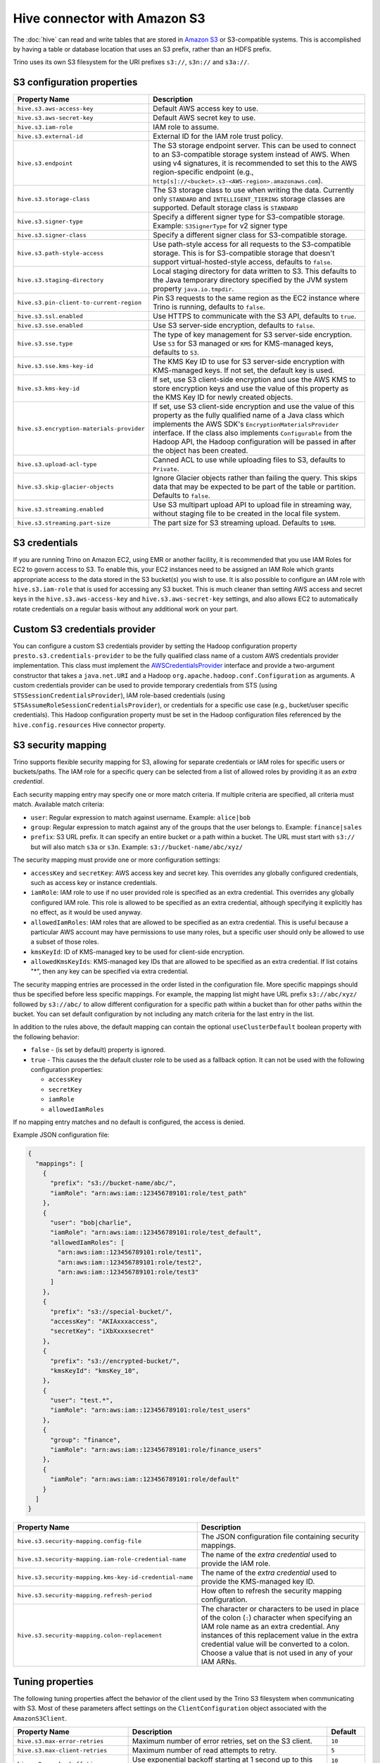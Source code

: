 =============================
Hive connector with Amazon S3
=============================

The :doc:`hive` can read and write tables that are stored in
`Amazon S3  <https://aws.amazon.com/s3/>`_ or S3-compatible systems.
This is accomplished by having a table or database location that
uses an S3 prefix, rather than an HDFS prefix.

Trino uses its own S3 filesystem for the URI prefixes
``s3://``, ``s3n://`` and  ``s3a://``.

S3 configuration properties
---------------------------

============================================ =================================================================
Property Name                                Description
============================================ =================================================================
``hive.s3.aws-access-key``                   Default AWS access key to use.

``hive.s3.aws-secret-key``                   Default AWS secret key to use.

``hive.s3.iam-role``                         IAM role to assume.

``hive.s3.external-id``                      External ID for the IAM role trust policy.

``hive.s3.endpoint``                         The S3 storage endpoint server. This can be used to
                                             connect to an S3-compatible storage system instead
                                             of AWS. When using v4 signatures, it is recommended to
                                             set this to the AWS region-specific endpoint
                                             (e.g., ``http[s]://<bucket>.s3-<AWS-region>.amazonaws.com``).

``hive.s3.storage-class``                    The S3 storage class to use when writing the data. Currently only
                                             ``STANDARD`` and ``INTELLIGENT_TIERING`` storage classes are supported.
                                             Default storage class is ``STANDARD``

``hive.s3.signer-type``                      Specify a different signer type for S3-compatible storage.
                                             Example: ``S3SignerType`` for v2 signer type

``hive.s3.signer-class``                     Specify a different signer class for S3-compatible storage.

``hive.s3.path-style-access``                Use path-style access for all requests to the S3-compatible storage.
                                             This is for S3-compatible storage that doesn't support virtual-hosted-style access,
                                             defaults to ``false``.

``hive.s3.staging-directory``                Local staging directory for data written to S3.
                                             This defaults to the Java temporary directory specified
                                             by the JVM system property ``java.io.tmpdir``.

``hive.s3.pin-client-to-current-region``     Pin S3 requests to the same region as the EC2
                                             instance where Trino is running,
                                             defaults to ``false``.

``hive.s3.ssl.enabled``                      Use HTTPS to communicate with the S3 API, defaults to ``true``.

``hive.s3.sse.enabled``                      Use S3 server-side encryption, defaults to ``false``.

``hive.s3.sse.type``                         The type of key management for S3 server-side encryption.
                                             Use ``S3`` for S3 managed or ``KMS`` for KMS-managed keys,
                                             defaults to ``S3``.

``hive.s3.sse.kms-key-id``                   The KMS Key ID to use for S3 server-side encryption with
                                             KMS-managed keys. If not set, the default key is used.

``hive.s3.kms-key-id``                       If set, use S3 client-side encryption and use the AWS
                                             KMS to store encryption keys and use the value of
                                             this property as the KMS Key ID for newly created
                                             objects.

``hive.s3.encryption-materials-provider``    If set, use S3 client-side encryption and use the
                                             value of this property as the fully qualified name of
                                             a Java class which implements the AWS SDK's
                                             ``EncryptionMaterialsProvider`` interface.   If the
                                             class also implements ``Configurable`` from the Hadoop
                                             API, the Hadoop configuration will be passed in after
                                             the object has been created.

``hive.s3.upload-acl-type``                  Canned ACL to use while uploading files to S3, defaults
                                             to ``Private``.

``hive.s3.skip-glacier-objects``             Ignore Glacier objects rather than failing the query. This
                                             skips data that may be expected to be part of the table
                                             or partition. Defaults to ``false``.

``hive.s3.streaming.enabled``                Use S3 multipart upload API to upload file in streaming way,
                                             without staging file to be created in the local file system.

``hive.s3.streaming.part-size``              The part size for S3 streaming upload. Defaults to ``16MB``.
============================================ =================================================================

.. _hive-s3-credentials:

S3 credentials
--------------

If you are running Trino on Amazon EC2, using EMR or another facility,
it is recommended that you use IAM Roles for EC2 to govern access to S3.
To enable this, your EC2 instances need to be assigned an IAM Role which
grants appropriate access to the data stored in the S3 bucket(s) you wish
to use. It is also possible to configure an IAM role with ``hive.s3.iam-role``
that is used for accessing any S3 bucket. This is much cleaner than
setting AWS access and secret keys in the ``hive.s3.aws-access-key``
and ``hive.s3.aws-secret-key`` settings, and also allows EC2 to automatically
rotate credentials on a regular basis without any additional work on your part.

Custom S3 credentials provider
------------------------------

You can configure a custom S3 credentials provider by setting the Hadoop
configuration property ``presto.s3.credentials-provider`` to be the
fully qualified class name of a custom AWS credentials provider
implementation. This class must implement the
`AWSCredentialsProvider <http://docs.aws.amazon.com/AWSJavaSDK/latest/javadoc/com/amazonaws/auth/AWSCredentialsProvider.html>`_
interface and provide a two-argument constructor that takes a
``java.net.URI`` and a Hadoop ``org.apache.hadoop.conf.Configuration``
as arguments. A custom credentials provider can be used to provide
temporary credentials from STS (using ``STSSessionCredentialsProvider``),
IAM role-based credentials (using ``STSAssumeRoleSessionCredentialsProvider``),
or credentials for a specific use case (e.g., bucket/user specific credentials).
This Hadoop configuration property must be set in the Hadoop configuration
files referenced by the ``hive.config.resources`` Hive connector property.

.. _hive-s3-security-mapping:

S3 security mapping
-------------------

Trino supports flexible security mapping for S3, allowing for separate
credentials or IAM roles for specific users or buckets/paths. The IAM role
for a specific query can be selected from a list of allowed roles by providing
it as an *extra credential*.

Each security mapping entry may specify one or more match criteria. If multiple
criteria are specified, all criteria must match. Available match criteria:

* ``user``: Regular expression to match against username. Example: ``alice|bob``

* ``group``: Regular expression to match against any of the groups that the user
  belongs to. Example: ``finance|sales``

* ``prefix``: S3 URL prefix. It can specify an entire bucket or a path within a
  bucket. The URL must start with ``s3://`` but will also match ``s3a`` or ``s3n``.
  Example: ``s3://bucket-name/abc/xyz/``

The security mapping must provide one or more configuration settings:

* ``accessKey`` and ``secretKey``: AWS access key and secret key. This overrides
  any globally configured credentials, such as access key or instance credentials.

* ``iamRole``: IAM role to use if no user provided role is specified as an
  extra credential. This overrides any globally configured IAM role. This role
  is allowed to be specified as an extra credential, although specifying it
  explicitly has no effect, as it would be used anyway.

* ``allowedIamRoles``: IAM roles that are allowed to be specified as an extra
  credential. This is useful because a particular AWS account may have permissions
  to use many roles, but a specific user should only be allowed to use a subset
  of those roles.

* ``kmsKeyId``: ID of KMS-managed key to be used for client-side encryption.

* ``allowedKmsKeyIds``: KMS-managed key IDs that are allowed to be specified as an extra
  credential. If list cotains "*", then any key can be specified via extra credential.

The security mapping entries are processed in the order listed in the configuration
file. More specific mappings should thus be specified before less specific mappings.
For example, the mapping list might have URL prefix ``s3://abc/xyz/`` followed by
``s3://abc/`` to allow different configuration for a specific path within a bucket
than for other paths within the bucket. You can set default configuration by not
including any match criteria for the last entry in the list.

In addition to the rules above, the default mapping can contain the optional
``useClusterDefault`` boolean property with the following behavior:

- ``false`` - (is set by default) property is ignored.
- ``true`` - This causes the the default cluster role to be used as a fallback option.
  It can not be used with the following configuration properties:

  - ``accessKey``
  - ``secretKey``
  - ``iamRole``
  - ``allowedIamRoles``

If no mapping entry matches and no default is configured, the access is denied.

Example JSON configuration file:

.. code-block:: json

    {
      "mappings": [
        {
          "prefix": "s3://bucket-name/abc/",
          "iamRole": "arn:aws:iam::123456789101:role/test_path"
        },
        {
          "user": "bob|charlie",
          "iamRole": "arn:aws:iam::123456789101:role/test_default",
          "allowedIamRoles": [
            "arn:aws:iam::123456789101:role/test1",
            "arn:aws:iam::123456789101:role/test2",
            "arn:aws:iam::123456789101:role/test3"
          ]
        },
        {
          "prefix": "s3://special-bucket/",
          "accessKey": "AKIAxxxaccess",
          "secretKey": "iXbXxxxsecret"
        },
        {
          "prefix": "s3://encrypted-bucket/",
          "kmsKeyId": "kmsKey_10",
        },
        {
          "user": "test.*",
          "iamRole": "arn:aws:iam::123456789101:role/test_users"
        },
        {
          "group": "finance",
          "iamRole": "arn:aws:iam::123456789101:role/finance_users"
        },
        {
          "iamRole": "arn:aws:iam::123456789101:role/default"
        }
      ]
    }

======================================================= =================================================================
Property Name                                           Description
======================================================= =================================================================
``hive.s3.security-mapping.config-file``                The JSON configuration file containing security mappings.

``hive.s3.security-mapping.iam-role-credential-name``   The name of the *extra credential* used to provide the IAM role.

``hive.s3.security-mapping.kms-key-id-credential-name`` The name of the *extra credential* used to provide the
                                                        KMS-managed key ID.

``hive.s3.security-mapping.refresh-period``             How often to refresh the security mapping configuration.

``hive.s3.security-mapping.colon-replacement``          The character or characters to be used in place of the colon
                                                        (``:``) character when specifying an IAM role name as an
                                                        extra credential. Any instances of this replacement value in the
                                                        extra credential value will be converted to a colon. Choose a
                                                        value that is not used in any of your IAM ARNs.
======================================================= =================================================================

Tuning properties
-----------------

The following tuning properties affect the behavior of the client
used by the Trino S3 filesystem when communicating with S3.
Most of these parameters affect settings on the ``ClientConfiguration``
object associated with the ``AmazonS3Client``.

===================================== =========================================================== ===============
Property Name                         Description                                                 Default
===================================== =========================================================== ===============
``hive.s3.max-error-retries``         Maximum number of error retries, set on the S3 client.      ``10``

``hive.s3.max-client-retries``        Maximum number of read attempts to retry.                   ``5``

``hive.s3.max-backoff-time``          Use exponential backoff starting at 1 second up to          ``10 minutes``
                                      this maximum value when communicating with S3.

``hive.s3.max-retry-time``            Maximum time to retry communicating with S3.                ``10 minutes``

``hive.s3.connect-timeout``           TCP connect timeout.                                        ``5 seconds``

``hive.s3.socket-timeout``            TCP socket read timeout.                                    ``5 seconds``

``hive.s3.max-connections``           Maximum number of simultaneous open connections to S3.      ``500``

``hive.s3.multipart.min-file-size``   Minimum file size before multi-part upload to S3 is used.   ``16 MB``

``hive.s3.multipart.min-part-size``   Minimum multi-part upload part size.                        ``5 MB``
===================================== =========================================================== ===============

S3 data encryption
------------------


Trino supports reading and writing encrypted data in S3 using both
server-side encryption with S3 managed keys and client-side encryption using
either the Amazon KMS or a software plugin to manage AES encryption keys.

With `S3 server-side encryption <http://docs.aws.amazon.com/AmazonS3/latest/dev/serv-side-encryption.html>`_,
called *SSE-S3* in the Amazon documentation, the S3 infrastructure takes care of all encryption and decryption
work. One exception is SSL to the client, assuming you have ``hive.s3.ssl.enabled`` set to ``true``.
S3 also manages all the encryption keys for you. To enable this, set ``hive.s3.sse.enabled`` to ``true``.

With `S3 client-side encryption <http://docs.aws.amazon.com/AmazonS3/latest/dev/UsingClientSideEncryption.html>`_,
S3 stores encrypted data and the encryption keys are managed outside of the S3 infrastructure. Data is encrypted
and decrypted by Trino instead of in the S3 infrastructure. In this case, encryption keys can be managed
either by using the AWS KMS, or your own key management system. To use the AWS KMS for key management, set
``hive.s3.kms-key-id`` to the UUID of a KMS key. Your AWS credentials or EC2 IAM role will need to be
granted permission to use the given key as well.

To use a custom encryption key management system, set ``hive.s3.encryption-materials-provider`` to the
fully qualified name of a class which implements the
`EncryptionMaterialsProvider <http://docs.aws.amazon.com/AWSJavaSDK/latest/javadoc/com/amazonaws/services/s3/model/EncryptionMaterialsProvider.html>`_
interface from the AWS Java SDK. This class has to be accessible to the Hive Connector through the
classpath and must be able to communicate with your custom key management system. If this class also implements
the ``org.apache.hadoop.conf.Configurable`` interface from the Hadoop Java API, then the Hadoop configuration
is passed in after the object instance is created, and before it is asked to provision or retrieve any
encryption keys.

.. _s3selectpushdown:

S3 Select pushdown
------------------

S3 Select pushdown enables pushing down projection (SELECT) and predicate (WHERE)
processing to `S3 Select <https://docs.aws.amazon.com/AmazonS3/latest/API/RESTObjectSELECTContent.html>`_.
With S3 Select Pushdown, Trino only retrieves the required data from S3 instead
of entire S3 objects, reducing both latency and network usage.

Is S3 Select a good fit for my workload?
^^^^^^^^^^^^^^^^^^^^^^^^^^^^^^^^^^^^^^^^

Performance of S3 Select pushdown depends on the amount of data filtered by the
query. Filtering a large number of rows should result in better performance. If
the query doesn't filter any data, then pushdown may not add any additional value
and the user is charged for S3 Select requests. Thus, we recommend that you
benchmark your workloads with and without S3 Select to see if using it may be
suitable for your workload. By default, S3 Select Pushdown is disabled and you
should enable it in production after proper benchmarking and cost analysis. For
more information on S3 Select request cost, please see
`Amazon S3 Cloud Storage Pricing <https://aws.amazon.com/s3/pricing/>`_.

Use the following guidelines to determine if S3 Select is a good fit for your
workload:

* Your query filters out more than half of the original data set.
* Your query filter predicates use columns that have a data type supported by
  Trino and S3 Select.
  The ``TIMESTAMP``, ``REAL``, and ``DOUBLE`` data types are not supported by S3
  Select Pushdown. We recommend using the decimal data type for numerical data.
  For more information about supported data types for S3 Select, see the
  `Data Types documentation <https://docs.aws.amazon.com/AmazonS3/latest/dev/s3-glacier-select-sql-reference-data-types.html>`_.
* Your network connection between Amazon S3 and the Amazon EMR cluster has good
  transfer speed and available bandwidth. Amazon S3 Select does not compress
  HTTP responses, so the response size may increase for compressed input files.

Considerations and limitations
^^^^^^^^^^^^^^^^^^^^^^^^^^^^^^

* Only objects stored in CSV format are supported. Objects can be uncompressed,
  or optionally compressed with gzip or bzip2.
* The "AllowQuotedRecordDelimiters" property is not supported. If this property
  is specified, the query fails.
* Amazon S3 server-side encryption with customer-provided encryption keys
  (SSE-C) and client-side encryption are not supported.
* S3 Select Pushdown is not a substitute for using columnar or compressed file
  formats such as ORC and Parquet.

Enabling S3 Select pushdown
^^^^^^^^^^^^^^^^^^^^^^^^^^^

You can enable S3 Select Pushdown using the ``s3_select_pushdown_enabled``
Hive session property, or using the ``hive.s3select-pushdown.enabled``
configuration property. The session property overrides the config
property, allowing you enable or disable on a per-query basis.

Understanding and tuning the maximum connections
^^^^^^^^^^^^^^^^^^^^^^^^^^^^^^^^^^^^^^^^^^^^^^^^

Trino can use its native S3 file system or EMRFS. When using the native FS, the
maximum connections is configured via the ``hive.s3.max-connections``
configuration property. When using EMRFS, the maximum connections is configured
via the ``fs.s3.maxConnections`` Hadoop configuration property.

S3 Select Pushdown bypasses the file systems, when accessing Amazon S3 for
predicate operations. In this case, the value of
``hive.s3select-pushdown.max-connections`` determines the maximum number of
client connections allowed for those operations from worker nodes.

If your workload experiences the error *Timeout waiting for connection from
pool*, increase the value of both ``hive.s3select-pushdown.max-connections`` and
the maximum connections configuration for the file system you are using.
